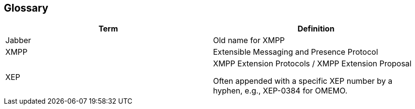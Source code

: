 [[section-glossary]]
== Glossary

[options="header"]
|===
| Term         | Definition
| Jabber       | Old name for XMPP
| XMPP         | Extensible Messaging and Presence Protocol
| XEP          | XMPP Extension Protocols / XMPP Extension Proposal

Often appended with a specific XEP number by a hyphen, e.g., XEP-0384 for OMEMO.
|===
